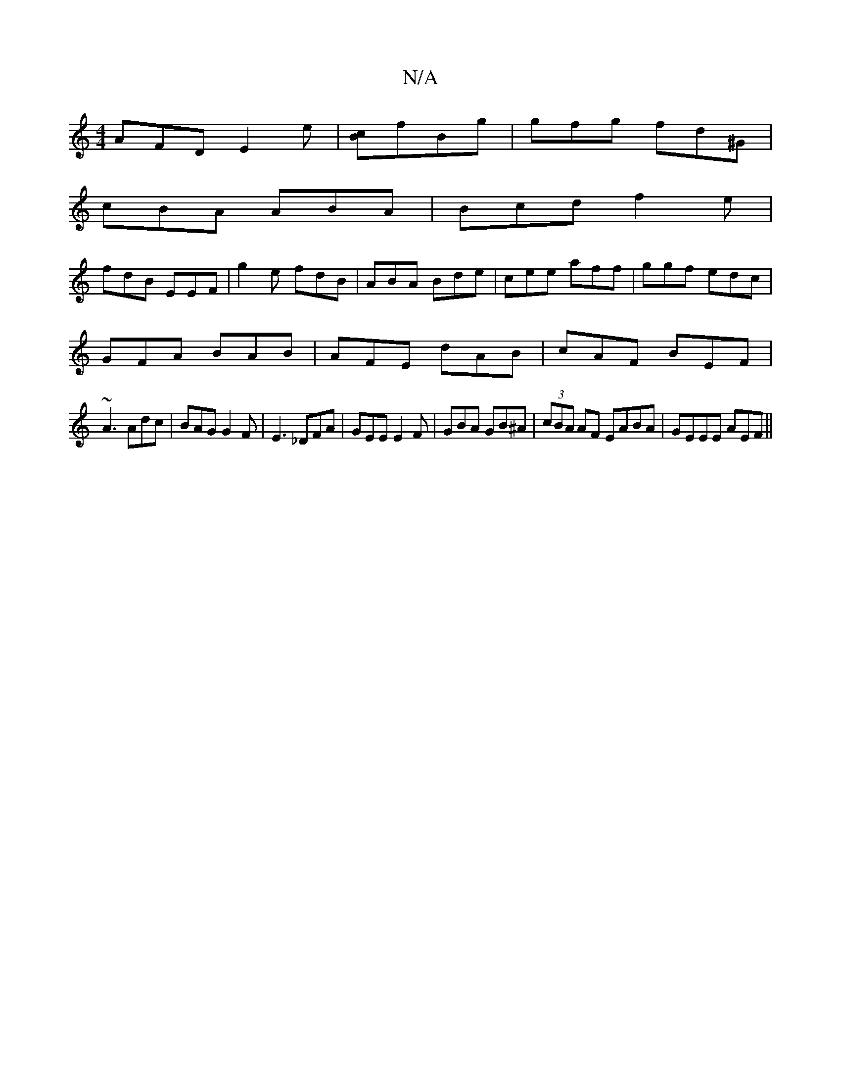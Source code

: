 X:1
T:N/A
M:4/4
R:N/A
K:Cmajor
 AFD E2e|[cB]fBg | gfg fd^G |
cBA ABA | Bcd f2 e |
fdB EEF | g2e fdB | ABA Bde | cee aff | ggf edc |
GFA BAB |AFE dAB|cAF BEF|
~A3 Adc|BAG G2F|E3 _DFA|GEE E2F|GBA GB^A|(3cBA AF EABA|GEEE AEF||

FGE|[M